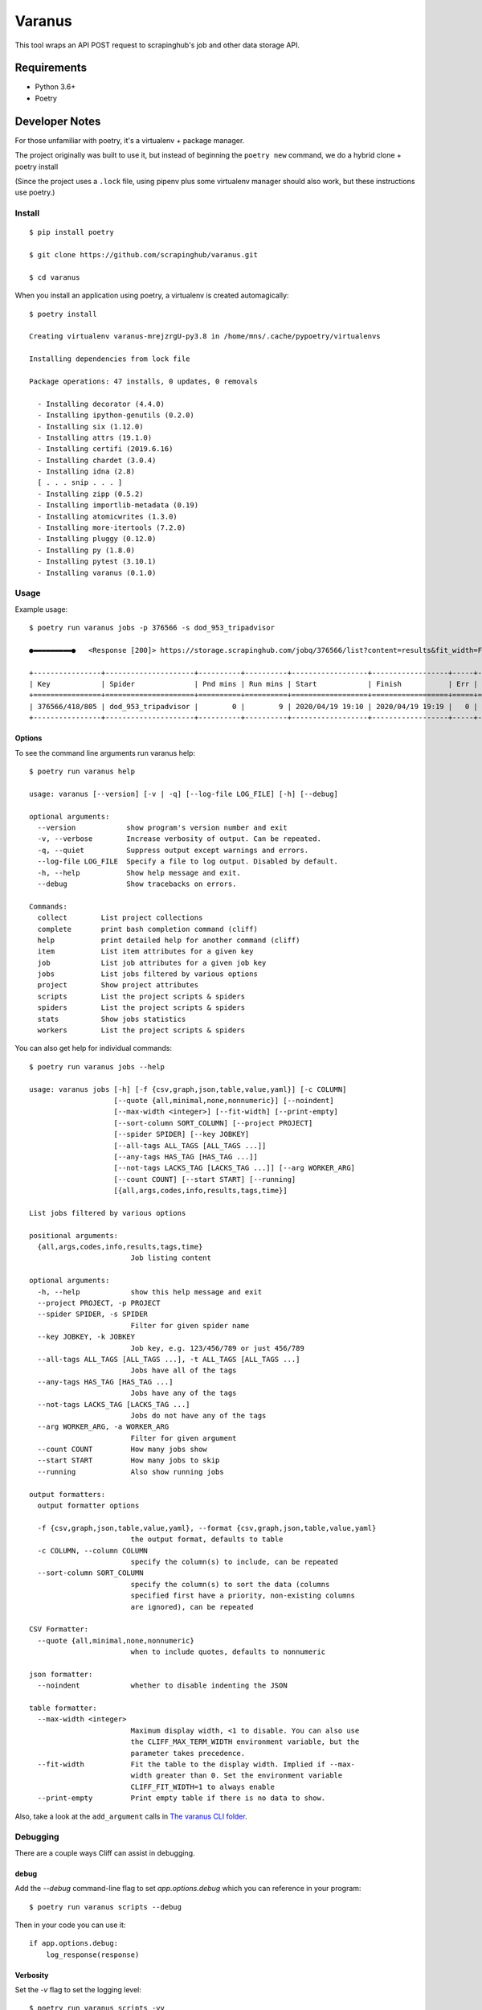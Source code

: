 *******
Varanus
*******

This tool wraps an API POST request to scrapinghub's job and other data storage API.

============
Requirements
============

- Python 3.6+
- Poetry

===============
Developer Notes
===============

For those unfamiliar with poetry, it's a virtualenv + package manager.

The project originally was built to use it, but instead of beginning the ``poetry new`` command,  we do a hybrid clone + poetry install

(Since the project uses a ``.lock`` file, using pipenv plus some virtualenv manager should also work, but these instructions use poetry.)

-------
Install
-------
::

    $ pip install poetry

    $ git clone https://github.com/scrapinghub/varanus.git

    $ cd varanus

When you install an application using poetry, a virtualenv is created automagically::

    $ poetry install

    Creating virtualenv varanus-mrejzrgU-py3.8 in /home/mns/.cache/pypoetry/virtualenvs

    Installing dependencies from lock file

    Package operations: 47 installs, 0 updates, 0 removals

      - Installing decorator (4.4.0)
      - Installing ipython-genutils (0.2.0)
      - Installing six (1.12.0)
      - Installing attrs (19.1.0)
      - Installing certifi (2019.6.16)
      - Installing chardet (3.0.4)
      - Installing idna (2.8)
      [ . . . snip . . . ]
      - Installing zipp (0.5.2)
      - Installing importlib-metadata (0.19)
      - Installing atomicwrites (1.3.0)
      - Installing more-itertools (7.2.0)
      - Installing pluggy (0.12.0)
      - Installing py (1.8.0)
      - Installing pytest (3.10.1)
      - Installing varanus (0.1.0)

-----
Usage
-----

Example usage::

    $ poetry run varanus jobs -p 376566 -s dod_953_tripadvisor

    ●▬▬▬▬▬▬▬▬▬●   <Response [200]> https://storage.scrapinghub.com/jobq/376566/list?content=results&fit_width=False&formatter=table&max_width=0&noindent=False&print_empty=False&project=376566&quote_mode=nonnumeric&start=0&jobmeta=project&jobmeta=spider&jobmeta=spider_args&jobmeta=job_cmd&jobmeta=tags&jobmeta=scrapystats&jobmeta=units&jobmeta=version&jobmeta=priority&jobmeta=pending_time&jobmeta=running_time&jobmeta=finished_time&jobmeta=scheduled_by&jobmeta=state&jobmeta=close_reason&state=finished&spider=dod_953_tripadvisor&count=10 ●  varanus.__patch__:scrapinghub.client.HubstorageClient.request

    +----------------+---------------------+----------+----------+------------------+------------------+-----+-------+-------+--------+----------+----------+-----------------+
    | Key            | Spider              | Pnd mins | Run mins | Start            | Finish           | Err |  Warn | Items |  Pages | State    | Reason   | Version         |
    +================+=====================+==========+==========+==================+==================+=====+=======+=======+========+==========+==========+=================+
    | 376566/418/805 | dod_953_tripadvisor |        0 |        9 | 2020/04/19 19:10 | 2020/04/19 19:19 |   0 |    41 |    73 |    567 | finished | finished | 2233af50-master |
    +----------------+---------------------+----------+----------+------------------+------------------+-----+-------+-------+--------+----------+----------+-----------------+

Options
-------

To see the command line arguments run varanus help::

    $ poetry run varanus help

    usage: varanus [--version] [-v | -q] [--log-file LOG_FILE] [-h] [--debug]

    optional arguments:
      --version            show program's version number and exit
      -v, --verbose        Increase verbosity of output. Can be repeated.
      -q, --quiet          Suppress output except warnings and errors.
      --log-file LOG_FILE  Specify a file to log output. Disabled by default.
      -h, --help           Show help message and exit.
      --debug              Show tracebacks on errors.

    Commands:
      collect        List project collections
      complete       print bash completion command (cliff)
      help           print detailed help for another command (cliff)
      item           List item attributes for a given key
      job            List job attributes for a given job key
      jobs           List jobs filtered by various options
      project        Show project attributes
      scripts        List the project scripts & spiders
      spiders        List the project scripts & spiders
      stats          Show jobs statistics
      workers        List the project scripts & spiders

You can also get help for individual commands::

    $ poetry run varanus jobs --help

    usage: varanus jobs [-h] [-f {csv,graph,json,table,value,yaml}] [-c COLUMN]
                        [--quote {all,minimal,none,nonnumeric}] [--noindent]
                        [--max-width <integer>] [--fit-width] [--print-empty]
                        [--sort-column SORT_COLUMN] [--project PROJECT]
                        [--spider SPIDER] [--key JOBKEY]
                        [--all-tags ALL_TAGS [ALL_TAGS ...]]
                        [--any-tags HAS_TAG [HAS_TAG ...]]
                        [--not-tags LACKS_TAG [LACKS_TAG ...]] [--arg WORKER_ARG]
                        [--count COUNT] [--start START] [--running]
                        [{all,args,codes,info,results,tags,time}]

    List jobs filtered by various options

    positional arguments:
      {all,args,codes,info,results,tags,time}
                            Job listing content

    optional arguments:
      -h, --help            show this help message and exit
      --project PROJECT, -p PROJECT
      --spider SPIDER, -s SPIDER
                            Filter for given spider name
      --key JOBKEY, -k JOBKEY
                            Job key, e.g. 123/456/789 or just 456/789
      --all-tags ALL_TAGS [ALL_TAGS ...], -t ALL_TAGS [ALL_TAGS ...]
                            Jobs have all of the tags
      --any-tags HAS_TAG [HAS_TAG ...]
                            Jobs have any of the tags
      --not-tags LACKS_TAG [LACKS_TAG ...]
                            Jobs do not have any of the tags
      --arg WORKER_ARG, -a WORKER_ARG
                            Filter for given argument
      --count COUNT         How many jobs show
      --start START         How many jobs to skip
      --running             Also show running jobs

    output formatters:
      output formatter options

      -f {csv,graph,json,table,value,yaml}, --format {csv,graph,json,table,value,yaml}
                            the output format, defaults to table
      -c COLUMN, --column COLUMN
                            specify the column(s) to include, can be repeated
      --sort-column SORT_COLUMN
                            specify the column(s) to sort the data (columns
                            specified first have a priority, non-existing columns
                            are ignored), can be repeated

    CSV Formatter:
      --quote {all,minimal,none,nonnumeric}
                            when to include quotes, defaults to nonnumeric

    json formatter:
      --noindent            whether to disable indenting the JSON

    table formatter:
      --max-width <integer>
                            Maximum display width, <1 to disable. You can also use
                            the CLIFF_MAX_TERM_WIDTH environment variable, but the
                            parameter takes precedence.
      --fit-width           Fit the table to the display width. Implied if --max-
                            width greater than 0. Set the environment variable
                            CLIFF_FIT_WIDTH=1 to always enable
      --print-empty         Print empty table if there is no data to show.

Also, take a look at the ``add_argument`` calls in
`The varanus CLI folder <https://github.com/scrapinghub/varanus/tree/master/src/varanus/cli>`_.

---------
Debugging
---------

There are a couple ways Cliff can assist in debugging.

debug
-----

Add the `--debug` command-line flag to set `app.options.debug` which you can reference in your program::

  $ poetry run varanus scripts --debug

Then in your code you can use it::

    if app.options.debug:
        log_response(response)

Verbosity
---------

Set the `-v` flag to set the logging level::

  $ poetry run varanus scripts -vv

The log level is set depending on how many *v*'s you supply:

*  0: level = `warning` if you do not supply any
*  1: level = `info` if you supply one `-v`
*  2: level = `debug` if you supply two `-vv`
